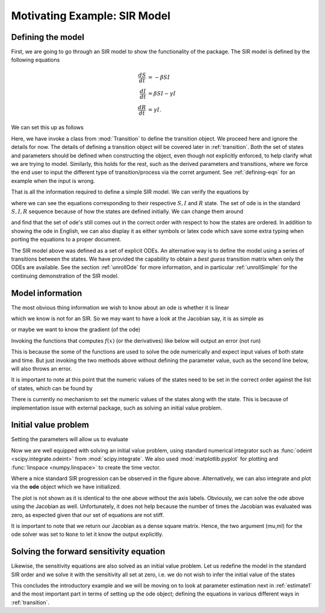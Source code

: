 .. _sir:

*****************************
Motivating Example: SIR Model
*****************************

Defining the model
==================

First, we are going to go through an SIR model to show the functionality of the package.  The SIR model is defined by the following equations

.. math::

  \frac{dS}{dt} &= -\beta SI \\
  \frac{dI}{dt} &= \beta SI- \gamma I \\
  \frac{dR}{dt} &= \gamma I.

We can set this up as follows

.. ipython:: 

    In [32]: # first we import the classes require to define the transitions

    In [33]: from pygom import Transition, TransitionType

    In [34]: # define our state

    In [35]: stateList = ['S', 'I', 'R']

    In [36]: # and the set of parameters, which only has two

    In [37]: paramList = ['beta', 'gamma']

    In [38]: # then the set of ode

    In [38]: odeList = [
       ....:     Transition(origin='S', equation='-beta*S*I', transition_type=TransitionType.ODE),
       ....:     Transition(origin='I', equation='beta*S*I - gamma*I', transition_type=TransitionType.ODE),
       ....:     Transition(origin='R', equation='gamma*I', transition_type=TransitionType.ODE)
       ....: ]

Here, we have invoke a class from :mod:`Transition` to define the transition object.  We proceed here and ignore the details for now.  The details of defining a transition object will be covered later in :ref:`transition`.  Both the set of states and parameters should be defined when constructing the object, even though not explicitly enforced, to help clarify what we are trying to model.  Similarly, this holds for the rest, such as the derived parameters and transitions, where we force the end user to input the different type of transition/process via the corret argument.  See :ref:`defining-eqn` for an example when the input is wrong.

.. ipython:: 

    In [39]: # now we import the ode module

    In [40]: from pygom import DeterministicOde

    In [41]: # initialize the model

    In [42]: model = DeterministicOde(stateList,
       ....:                          paramList,
       ....:                          ode=odeList)

That is all the information required to define a simple SIR model.  We can verify the equations by

.. ipython::

    In [40]: model.get_ode_eqn()

where we can see the equations corresponding to their respective :math:`S,I` and :math:`R` state. The set of ode is in the standard :math:`S,I,R` sequence because of how the states are defined initially.  We can change them around

.. ipython::

    In [59]: # now we are going to define in a different order.  note that the output ode changed with the input state

    In [60]: stateList = ['R', 'S', 'I']

    In [61]: model = DeterministicOde(stateList,
       ....:                          paramList,
       ....:                          ode=odeList)

    In [62]: model.get_ode_eqn()

and find that the set of ode's still comes out in the correct order with respect to how the states are ordered.  In addition to showing the ode in English, we can also display it as either symbols or latex code which save some extra typing when porting the equations to a proper document.

.. ipython::

    In [1]: model.print_ode()

    In [2]: model.print_ode(True)

The SIR model above was defined as a set of explicit ODEs.  An alternative way is to define the model using a series of transitions between the states.  We have provided the capability to obtain a *best guess* transition matrix when only the ODEs are available.  See the section :ref:`unrollOde` for more information, and in particular :ref:`unrollSimple` for the continuing demonstration of the SIR model.


Model information
=================

The most obvious thing information we wish to know about an ode is whether it is linear

.. ipython:: 

    In [65]: model.linear_ode()

which we know is not for an SIR.  So we may want to have a look at the Jacobian say, it is as simple as 

.. ipython::

    In [64]: model.get_jacobian_eqn()

or maybe we want to know the gradient (of the ode)

.. ipython::

    In [65]: model.get_grad_eqn()

Invoking the functions that computes :math:`f(x)` (or the derivatives) like below will output an error (not run)

.. ipython::

    In [66]: # model.ode()
    
    In [67]: # model.jacobian()

This is because the some of the functions are used to solve the ode numerically and expect input values of both state and time.  But just invoking the two methods above without defining the parameter value, such as the second line below, will also throws an error.

.. ipython::

    In [77]: initialState = [0, 1, 1.27e-6]
    
    In [78]: # model.ode(state=initialState, t=1)

It is important to note at this point that the numeric values of the states need to be set in the correct order against the list of states, which can be found by

.. ipython::
    
    In [79]: model.state_list

There is currently no mechanism to set the numeric values of the states along with the state.  This is because of implementation issue with external package, such as solving an initial value problem.   

Initial value problem
=====================

Setting the parameters will allow us to evaluate

.. ipython::

    In [80]: # define the parameters

    In [81]: paramEval = [
       ....:     ('beta',0.5), 
       ....:     ('gamma',1.0/3.0)
       ....:     ]

    In [82]: model.parameters = paramEval

    In [83]: model.ode(initialState, 1)

Now we are well equipped with solving an initial value problem, using standard numerical integrator such as :func:`odeint <scipy.integrate.odeint>` from :mod:`scipy.integrate`.  We also used :mod:`matplotlib.pyplot` for plotting and :func:`linspace <numpy.linspace>` to create the time vector.

.. ipython::

    In [96]: import scipy.integrate

    In [97]: import numpy

    In [98]: t = numpy.linspace(0, 150, 100)

    In [99]: solution = scipy.integrate.odeint(model.ode, initialState, t)

    In [100]: import matplotlib.pyplot as plt

    In [101]: plt.figure();

    In [102]: plt.plot(t, solution[:,0], label='R');

    In [103]: plt.plot(t, solution[:,1], label='S');

    In [104]: plt.plot(t, solution[:,2], label='I');

    In [105]: plt.xlabel('Time');

    In [106]: plt.ylabel('Population proportion');

    In [107]: plt.title('Standard SIR model');
    
    In [108]: plt.legend(loc=0);
    
    @savefig sir_plot.png
    In [109]: plt.show();

    In [110]: plt.close()

Where a nice standard SIR progression can be observed in the figure above.  Alternatively, we can also integrate and plot via the **ode** object which we have initialized.  

.. ipython::

    In [1]: model.initial_values = (initialState, t[0])

    In [2]: model.parameters = paramEval

    In [3]: solution = model.integrate(t[1::])

    In [4]: model.plot()

The plot is not shown as it is identical to the one above without the axis labels.  Obviously, we can solve the ode above using the Jacobian as well.  Unfortunately, it does not help because the number of times the Jacobian was evaluated was zero, as expected given that our set of equations are not stiff.

.. ipython::

    In [583]: %timeit solution1, output1 = scipy.integrate.odeint(model.ode, initialState, t, full_output=True)

    In [584]: %timeit solution2, output2 = scipy.integrate.odeint(model.ode, initialState, t, Dfun=model.jacobian, mu=None, ml=None, full_output=True)

    In [584]: %timeit solution3, output3 = model.integrate(t, full_output=True)

It is important to note that we return our Jacobian as a dense square matrix.  Hence, the two argument (mu,ml) for the ode solver was set to ``None`` to let it know the output explicitly.

Solving the forward sensitivity equation
========================================

Likewise, the sensitivity equations are also solved as an initial value problem.  Let us redefine the model in the standard SIR order and we solve it with the sensitivity all set at zero, i.e. we do not wish to infer the initial value of the states

.. ipython::

    In [452]: stateList = ['S', 'I', 'R']

    In [453]: model = DeterministicOde(stateList,
       .....:                          paramList,
       .....:                          ode=odeList)

    In [454]: initialState = [1, 1.27e-6, 0]

    In [455]: paramEval = [
       .....:              ('beta', 0.5), 
       .....:              ('gamma', 1.0/3.0)
       .....:             ]

    In [456]: model.parameters = paramEval

    In [457]: solution = scipy.integrate.odeint(model.ode_and_sensitivity, numpy.append(initialState, numpy.zeros(6)), t)

    In [458]: f,axarr = plt.subplots(3,3);

    In [459]: # f.text(0.5,0.975,'SIR with forward sensitivity solved via ode',fontsize=16,horizontalalignment='center',verticalalignment='top');

    In [460]: axarr[0,0].plot(t, solution[:,0]);

    In [461]: axarr[0,0].set_title('S');

    In [462]: axarr[0,1].plot(t, solution[:,1]);

    In [463]: axarr[0,1].set_title('I');

    In [464]: axarr[0,2].plot(t, solution[:,2]);

    In [465]: axarr[0,2].set_title('R');

    In [466]: axarr[1,0].plot(t, solution[:,3]);

    In [467]: axarr[1,0].set_title(r'state S parameter $\beta$');

    In [468]: axarr[2,0].plot(t, solution[:,4]);

    In [469]: axarr[2,0].set_title(r'state S parameter $\gamma$');

    In [470]: axarr[1,1].plot(t, solution[:,5]);

    In [471]: axarr[1,1].set_title(r'state I parameter $\beta$');

    In [472]: axarr[2,1].plot(t, solution[:,6]);

    In [473]: axarr[2,1].set_title(r'state I parameter $\gamma$');

    In [474]: axarr[1,2].plot(t, solution[:,7]);

    In [475]: axarr[1,2].set_title(r'state R parameter $\beta$');

    In [476]: axarr[2,2].plot(t, solution[:,8]);

    In [477]: axarr[2,2].set_title(r'state R parameter $\gamma$');

    In [478]: plt.tight_layout();
    
    @savefig sir_sensitivity_plot.png
    In [480]: plt.show();

    In [481]: plt.close()

This concludes the introductory example and we will be moving on to look at parameter estimation next in :ref:`estimate1` and the most important part in terms of setting up the ode object; defining the equations in various different ways in :ref:`transition`.

